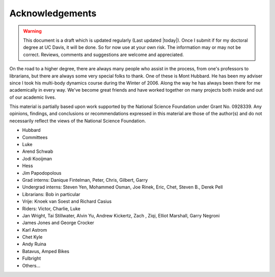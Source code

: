 ================
Acknowledgements
================

.. warning::

   This document is a draft which is updated regularly (Last updated |today|).
   Once I submit if for my doctoral degree at UC Davis, it will be done. So for
   now use at your own risk. The information may or may not be correct.
   Reviews, comments and suggestions are welcome and appreciated.

On the road to a higher degree, there are always many people who assist in the
process, from one's professors to librarians, but there are always some very
special folks to thank. One of these is Mont Hubbard. He has been my adviser
since I took his multi-body dynamics course during the Winter of 2006.  Along
the way he has always been there for me academically in every way.  We've
become great friends and have worked together on many projects both inside and
out of our academic lives.

.. todo:: Add many other acknowledgements.

This material is partially based upon work supported by the National Science
Foundation under Grant No. 0928339. Any opinions, findings, and conclusions or
recommendations expressed in this material are those of the author(s) and do
not necessarily reflect the views of the National Science Foundation.

* Hubbard
* Committees
* Luke
* Arend Schwab
* Jodi Kooijman
* Hess
* Jim Papodopolous
* Grad interns: Danique Fintelman, Peter, Chris, Gilbert, Garry
* Undergrad interns: Steven Yen, Mohammed Osman, Joe Rinek, Eric, Chet, Steven B., Derek Pell
* Librarians: Bob in particular
* Vrije: Knoek van Soest and Richard Casius
* Riders: Victor, Charlie, Luke
* Jan Wright, Tai Stillwater, Alvin Yu, Andrew Kickertz, Zach , Ziqi, Elliot
  Marshall, Garry Negroni
* James Jones and George Crocker
* Karl Astrom
* Chet Kyle
* Andy Ruina
* Batavus, Amped Bikes
* Fulbright
* Others...
